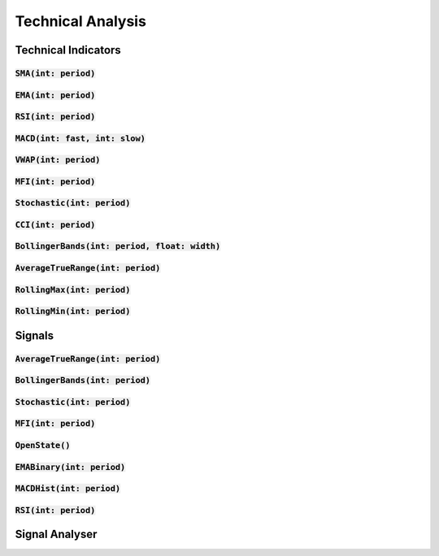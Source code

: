 Technical Analysis
===================

Technical Indicators
---------------------

:code:`SMA(int: period)`
^^^^^^^^^^^^^^^^^^^^^^^

:code:`EMA(int: period)`
^^^^^^^^^^^^^^^^^^^^^^^^

:code:`RSI(int: period)`
^^^^^^^^^^^^^^^^^^^^^^^^

:code:`MACD(int: fast, int: slow)`
^^^^^^^^^^^^^^^^^^^^^^^^^^^^^^^^^^^^

:code:`VWAP(int: period)`
^^^^^^^^^^^^^^^^^^^^^^^^^^

:code:`MFI(int: period)`
^^^^^^^^^^^^^^^^^^^^^^^^^

:code:`Stochastic(int: period)`
^^^^^^^^^^^^^^^^^^^^^^^^^^^^^^^^

:code:`CCI(int: period)`
^^^^^^^^^^^^^^^^^^^^^^^^

:code:`BollingerBands(int: period, float: width)`
^^^^^^^^^^^^^^^^^^^^^^^^^^^^^^^^^^^^^^^^^^^^^^^^^^

:code:`AverageTrueRange(int: period)`
^^^^^^^^^^^^^^^^^^^^^^^^^^^^^^^^^^^^^^

:code:`RollingMax(int: period)`
^^^^^^^^^^^^^^^^^^^^^^^^^^^^^^^^^

:code:`RollingMin(int: period)`
^^^^^^^^^^^^^^^^^^^^^^^^^^^^^^^^

Signals
--------

:code:`AverageTrueRange(int: period)`
^^^^^^^^^^^^^^^^^^^^^^^^^^^^^^^^^^^^^^

:code:`BollingerBands(int: period)`
^^^^^^^^^^^^^^^^^^^^^^^^^^^^^^^^^^^^^^

:code:`Stochastic(int: period)`
^^^^^^^^^^^^^^^^^^^^^^^^^^^^^^^^^^^^^^

:code:`MFI(int: period)`
^^^^^^^^^^^^^^^^^^^^^^^^^^^^^^^^^^^^^^

:code:`OpenState()`
^^^^^^^^^^^^^^^^^^^^^^^^^^^^^^^^^^^^^^

:code:`EMABinary(int: period)`
^^^^^^^^^^^^^^^^^^^^^^^^^^^^^^^^^^^^^^

:code:`MACDHist(int: period)`
^^^^^^^^^^^^^^^^^^^^^^^^^^^^^^^^^^^^^^

:code:`RSI(int: period)`
^^^^^^^^^^^^^^^^^^^^^^^^^^^^^^^^^^^^^^

Signal Analyser
----------------